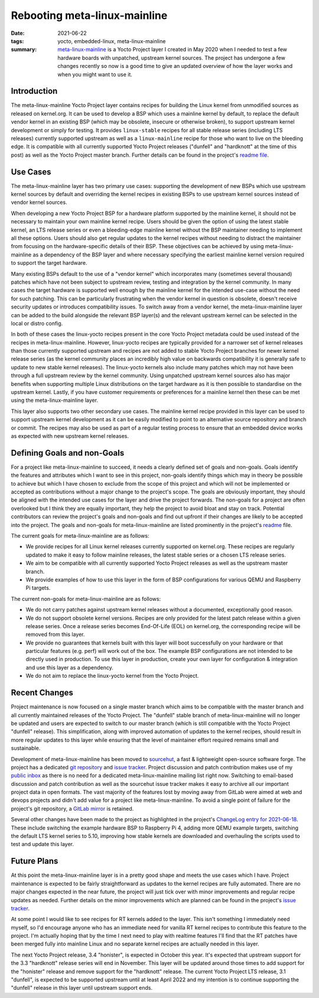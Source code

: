 ..
   Copyright (c) 2021 Paul Barker <paul@pbarker.dev>
   SPDX-License-Identifier: CC-BY-ND-4.0

Rebooting meta-linux-mainline
=============================

:date: 2021-06-22
:tags: yocto, embedded-linux, meta-linux-mainline
:summary: `meta-linux-mainline <https://sr.ht/~pbarker/meta-linux-mainline/>`_
          is a Yocto Project layer I created in May 2020 when I needed to test a
          few hardware boards with unpatched, upstream kernel sources. The
          project has undergone a few changes recently so now is a good time to
          give an updated overview of how the layer works and when you might
          want to use it.

Introduction
------------

The meta-linux-mainline Yocto Project layer contains recipes for building the
Linux kernel from unmodified sources as released on kernel.org. It can be used
to develop a BSP which uses a mainline kernel by default, to replace the default
vendor kernel in an existing BSP (which may be obsolete, insecure or otherwise
broken), to support upstream kernel development or simply for testing. It
provides ``linux-stable`` recipes for all stable release series (including LTS
releases) currently supported upstream as well as a ``linux-mainline`` recipe
for those who want to live on the bleeding edge. It is compatible with all
currently supported Yocto Project releases ("dunfell" and "hardknott" at the
time of this post) as well as the Yocto Project master branch. Further details
can be found in the project's `readme file
<https://git.sr.ht/~pbarker/meta-linux-mainline/tree/master/item/README.md>`_.

Use Cases
---------

The meta-linux-mainline layer has two primary use cases: supporting the
development of new BSPs which use upstream kernel sources by default and
overriding the kernel recipes in existing BSPs to use upstream kernel sources
instead of vendor kernel sources.

When developing a new Yocto Project BSP for a hardware platform supported by the
mainline kernel, it should not be necessary to maintain your own mainline kernel
recipe. Users should be given the option of using the latest stable kernel, an
LTS release series or even a bleeding-edge mainline kernel without the BSP
maintainer needing to implement all these options. Users should also get regular
updates to the kernel recipes without needing to distract the maintainer from
focusing on the hardware-specific details of their BSP. These objectives can be
achieved by using meta-linux-mainline as a dependency of the BSP layer and where
necessary specifying the earliest mainline kernel version required to support
the target hardware.

Many existing BSPs default to the use of a "vendor kernel" which incorporates
many (sometimes several thousand) patches which have not been subject to
upstream review, testing and integration by the kernel community. In many cases
the target hardware is supported well enough by the mainline kernel for the
intended use-case without the need for such patching. This can be particularly
frustrating when the vendor kernel in question is obsolete, doesn't receive
security updates or introduces compatibility issues. To switch away from a
vendor kernel, the meta-linux-mainline layer can be added to the build alongside
the relevant BSP layer(s) and the relevant upstream kernel can be selected in
the local or distro config.

In both of these cases the linux-yocto recipes present in the core Yocto Project
metadata could be used instead of the recipes in meta-linux-mainline. However,
linux-yocto recipes are typically provided for a narrower set of kernel releases
than those currently supported upstream and recipes are not added to stable
Yocto Project branches for newer kernel release series (as the kernel community
places an incredibly high value on backwards compatibility it is generally safe
to update to new stable kernel releases). The linux-yocto kernels also include
many patches which may not have been through a full upstream review by the
kernel community. Using unpatched upstream kernel sources also has major
benefits when supporting multiple Linux distributions on the target hardware as
it is then possible to standardise on the upstream kernel. Lastly, if you have
customer requirements or preferences for a mainline kernel then these can be met
using the meta-linux-mainline layer.

This layer also supports two other secondary use cases. The mainline kernel
recipe provided in this layer can be used to support upstream kernel development
as it can be easily modified to point to an alternative source repository and
branch or commit. The recipes may also be used as part of a regular testing
process to ensure that an embedded device works as expected with new upstream
kernel releases.

Defining Goals and non-Goals
----------------------------

For a project like meta-linux-mainline to succeed, it needs a clearly defined
set of goals and non-goals. Goals identify the features and attributes which I
want to see in this project, non-goals identify things which may in theory be
possible to achieve but which I have chosen to exclude from the scope of this
project and which will not be implemented or accepted as contributions without a
major change to the project's scope. The goals are obviously important, they
should be aligned with the intended use cases for the layer and drive the
project forwards. The non-goals for a project are often overlooked but I think
they are equally important, they help the project to avoid bloat and stay on
track. Potential contributors can review the project's goals and non-goals and
find out upfront if their changes are likely to be accepted into the project.
The goals and non-goals for meta-linux-mainline are listed prominently in the
project's `readme
<https://git.sr.ht/~pbarker/meta-linux-mainline/tree/b9efb26841c1d8d920373968130473e37ed75915/item/README.md#goals-and-non-goals-of-this-layer>`_
file.

The current goals for meta-linux-mainline are as follows:

* We provide recipes for all Linux kernel releases currently supported on
  kernel.org. These recipes are regularly updated to make it easy to follow
  mainline releases, the latest stable series or a chosen LTS release series.

* We aim to be compatible with all currently supported Yocto Project releases as
  well as the upstream master branch.

* We provide examples of how to use this layer in the form of BSP configurations
  for various QEMU and Raspberry Pi targets.

The current non-goals for meta-linux-mainline are as follows:

* We do not carry patches against upstream kernel releases without a documented,
  exceptionally good reason.

* We do not support obsolete kernel versions. Recipes are only provided for the
  latest patch release within a given release series. Once a release series
  becomes End-Of-Life (EOL) on kernel.org, the corresponding recipe will be
  removed from this layer.

* We provide no guarantees that kernels built with this layer will boot
  successfully on your hardware or that particular features (e.g. perf) will
  work out of the box. The example BSP configurations are not intended to be
  directly used in production. To use this layer in production, create your own
  layer for configuration & integration and use this layer as a dependency.

* We do not aim to replace the linux-yocto kernel from the Yocto Project.

Recent Changes
--------------

Project maintenance is now focused on a single master branch which aims to be
compatible with the master branch and all currently maintained releases of the
Yocto Project. The "dunfell" stable branch of meta-linux-mainline will no
longer be updated and users are expected to switch to our master branch (which
is still compatible with the Yocto Project "dunfell" release). This
simplification, along with improved automation of updates to the kernel recipes,
should result in more regular updates to this layer while ensuring that the
level of maintainer effort required remains small and sustainable.

Development of meta-linux-mainline has been moved to `sourcehut
<https://sourcehut.org/>`_, a fast & lightweight open-source software forge. The
project has a dedicated `git repository
<https://git.sr.ht/~pbarker/meta-linux-mainline>`_ and `issue tracker
<https://todo.sr.ht/~pbarker/meta-linux-mainline>`_. Project discussion and
patch contribution makes use of my `public inbox
<https://lists.sr.ht/~pbarker/public-inbox>`_ as there is no need for a
dedicated meta-linux-mainline mailing list right now. Switching to email-based
discussion and patch contribution as well as the sourcehut issue tracker makes
it easy to archive all our important project data in open formats. The vast
majority of the features lost by moving away from GitLab were aimed at web and
devops projects and didn't add value for a project like meta-linux-mainline.  To
avoid a single point of failure for the project's git repository, a `GitLab
mirror <https://gitlab.com/pbarker/meta-linux-mainline>`_ is retained.

Several other changes have been made to the project as highlighted in the
project's `ChangeLog entry for 2021-06-18
<https://git.sr.ht/~pbarker/meta-linux-mainline/tree/b9efb26841c1d8d920373968130473e37ed75915/item/ChangeLog.md#2021-06-18>`_.
These include switching the example hardware BSP to Raspberry Pi 4, adding more
QEMU example targets, switching the default LTS kernel series to 5.10, improving
how stable kernels are downloaded and overhauling the scripts used to test and
update this layer.

Future Plans
------------

At this point the meta-linux-mainline layer is in a pretty good shape and meets
the use cases which I have. Project maintenance is expected to be fairly
straightforward as updates to the kernel recipes are fully automated. There are
no major changes expected in the near future, the project will just tick over
with minor improvements and regular recipe updates as needed. Further details on
the minor improvements which are planned can be found in the project's `issue
tracker <https://todo.sr.ht/~pbarker/meta-linux-mainline>`_.

At some point I would like to see recipes for RT kernels added to the layer.
This isn't something I immediately need myself, so I'd encourage anyone who has
an immediate need for vanilla RT kernel recipes to contribute this feature to
the project. I'm actually hoping that by the time I next need to play with
realtime features I'll find that the RT patches have been merged fully into
mainline Linux and no separate kernel recipes are actually needed in this layer.

The next Yocto Project release, 3.4 "honister", is expected in October this
year. It's expected that upstream support for the 3.3 "hardknott" release series
will end in November. This layer will be updated around those times to add
support for the "honister" release and remove support for the "hardknott"
release. The current Yocto Project LTS release, 3.1 "dunfell", is expected to be
supported upstream until at least April 2022 and my intention is to continue
supporting the "dunfell" release in this layer until upstream support ends.
